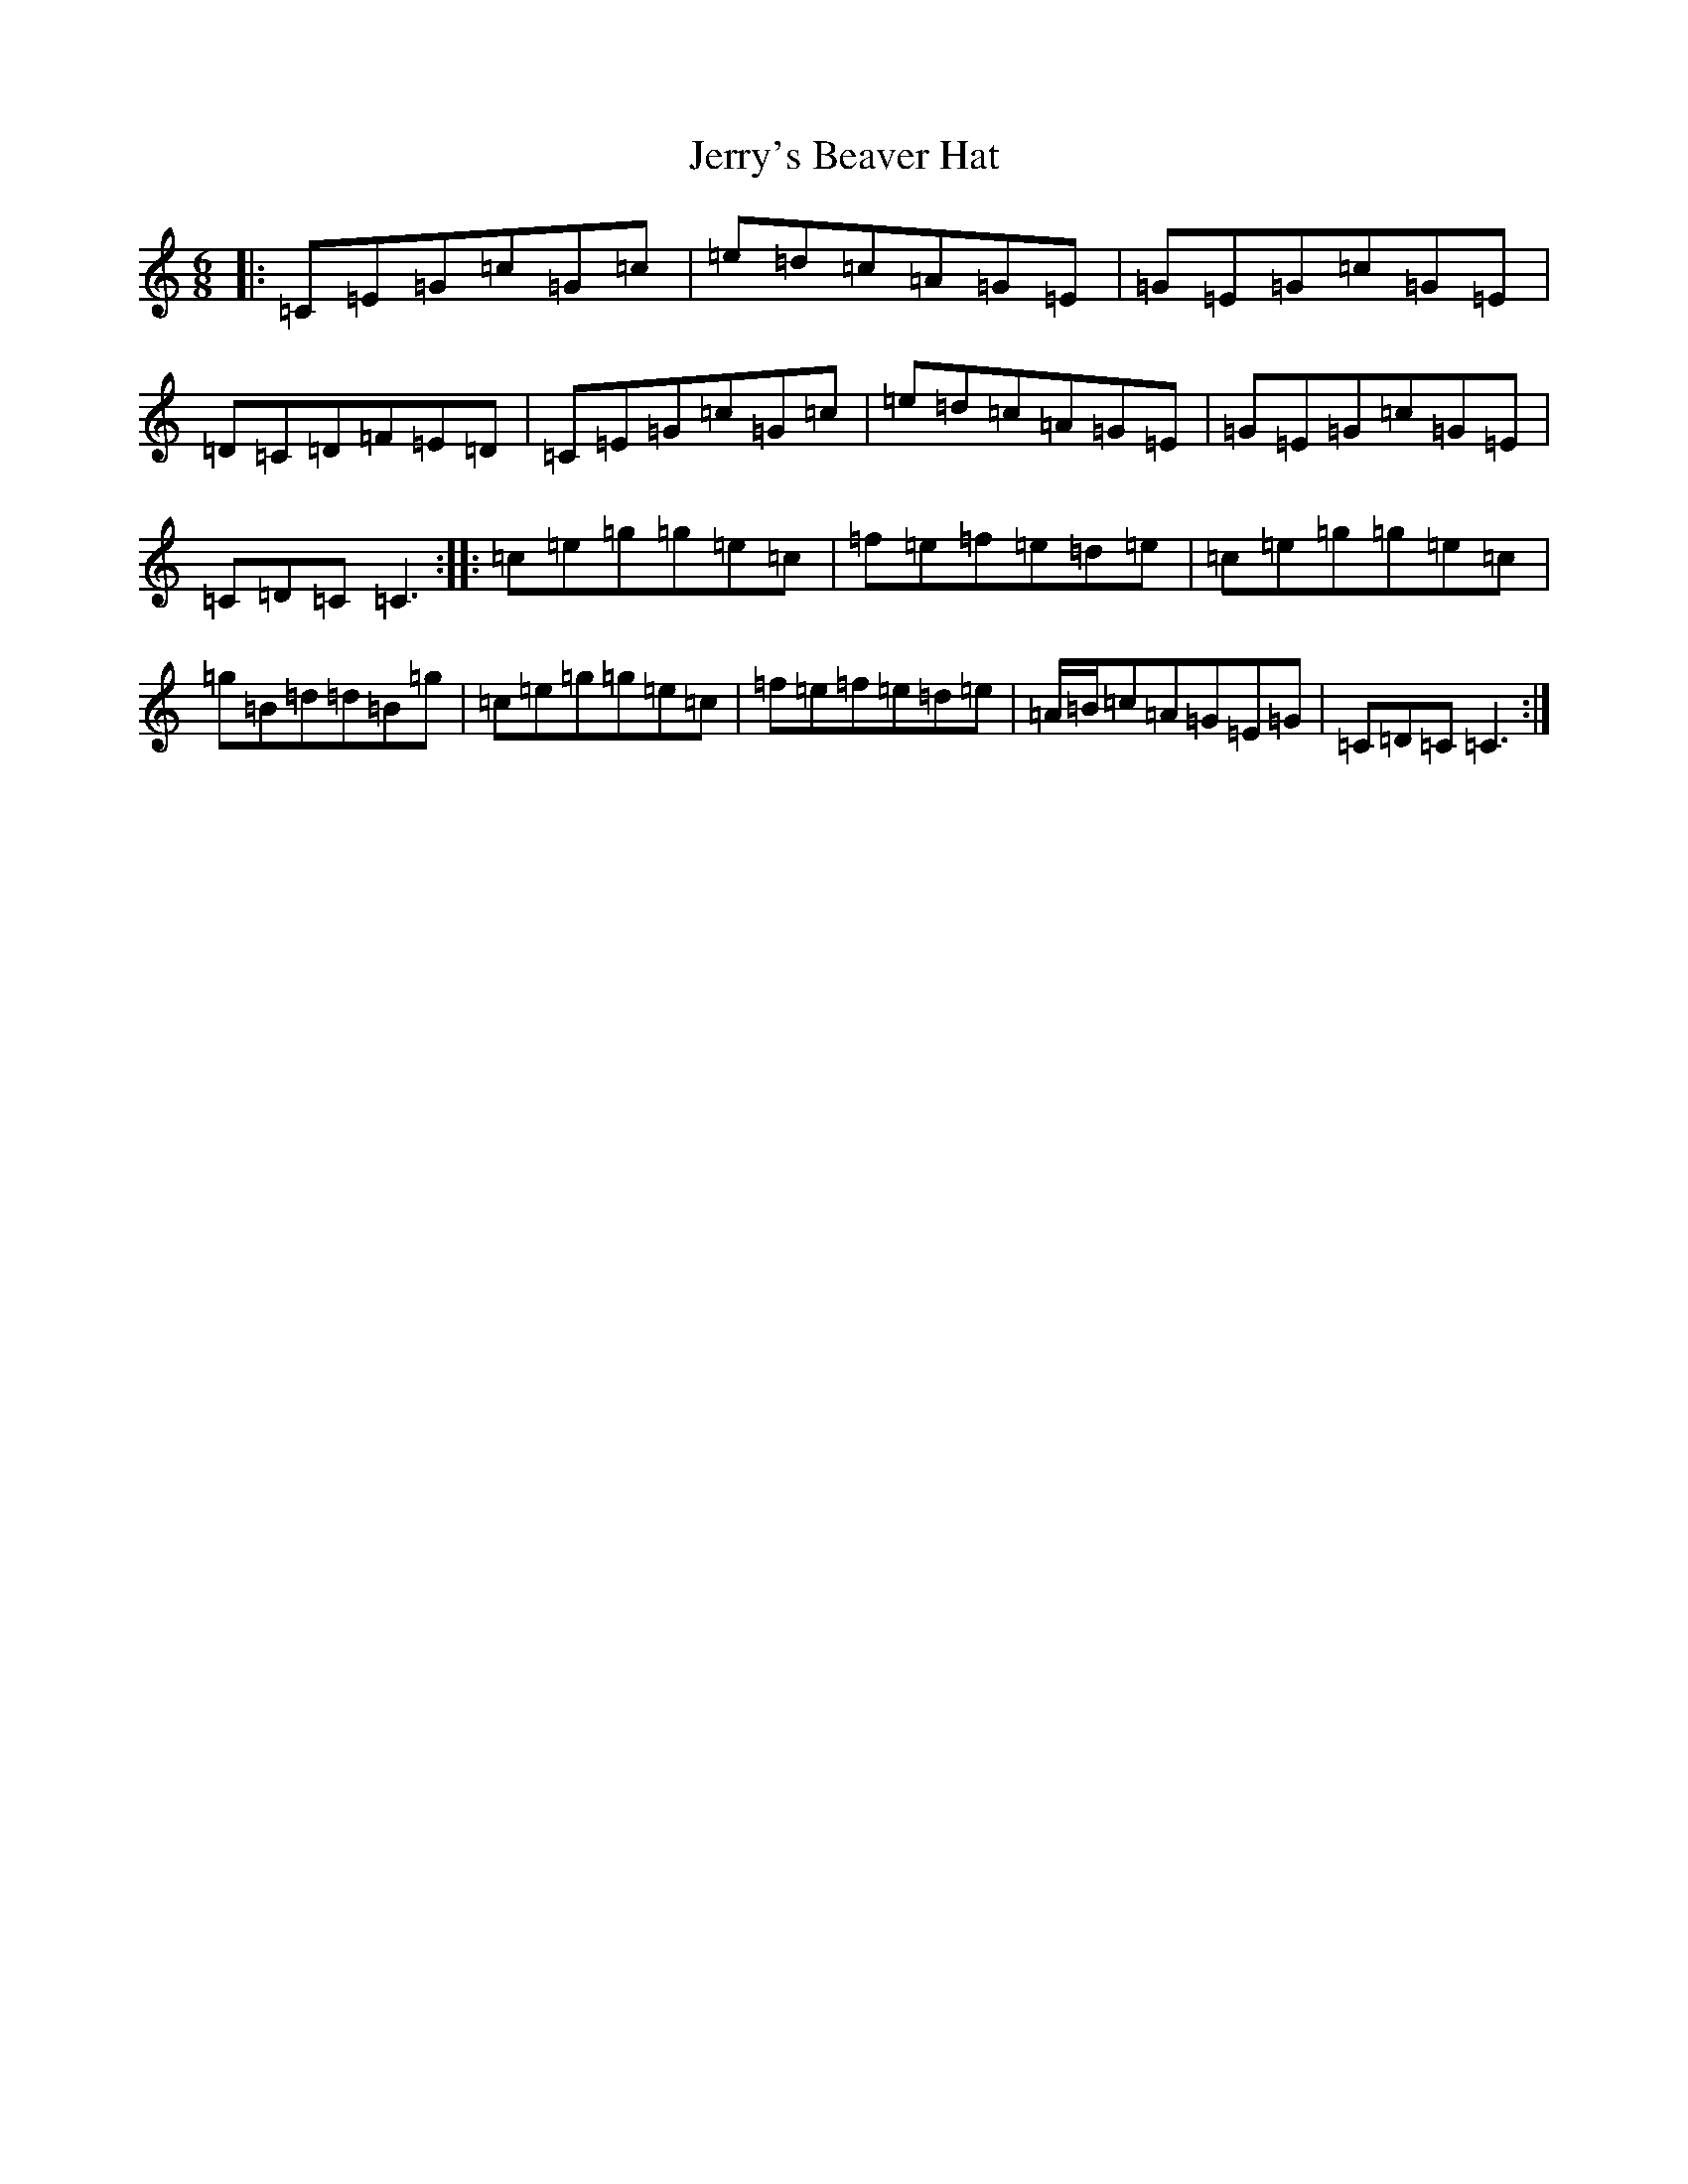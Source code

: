 X: 10376
T: Jerry's Beaver Hat
S: https://thesession.org/tunes/319#setting13089
R: jig
M:6/8
L:1/8
K: C Major
|:=C=E=G=c=G=c|=e=d=c=A=G=E|=G=E=G=c=G=E|=D=C=D=F=E=D|=C=E=G=c=G=c|=e=d=c=A=G=E|=G=E=G=c=G=E|=C=D=C=C3:||:=c=e=g=g=e=c|=f=e=f=e=d=e|=c=e=g=g=e=c|=g=B=d=d=B=g|=c=e=g=g=e=c|=f=e=f=e=d=e|=A/2=B/2=c=A=G=E=G|=C=D=C=C3:|